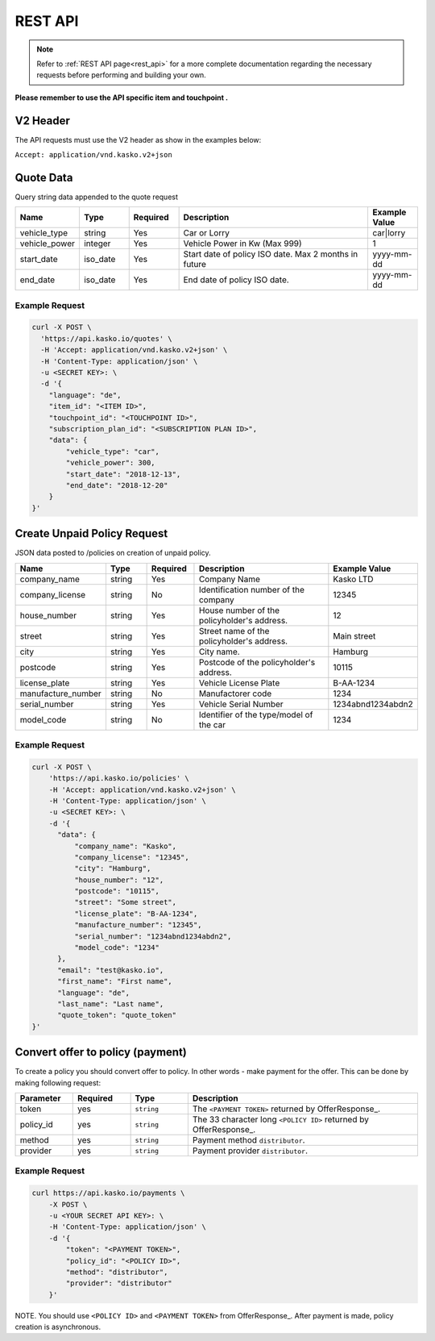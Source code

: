 REST API
========

.. note::  Refer to :ref:`REST API page<rest_api>` for a more complete documentation regarding the necessary requests before performing and building your own.

**Please remember to use the API specific item and touchpoint .**

V2 Header
----------

The API requests must use the V2 header as show in the examples below:

``Accept: application/vnd.kasko.v2+json``

Quote Data
----------
Query string data appended to the quote request

.. csv-table::
   :header: "Name", "Type", "Required", "Description", "Example Value"
   :widths: 20, 20, 20, 80, 20

   "vehicle_type",            "string", Yes, "Car or Lorry", "car|lorry"
   "vehicle_power",           "integer", Yes,   "Vehicle Power in Kw (Max 999)", "1"
   "start_date",              "iso_date", Yes,  "Start date of policy  ISO date. Max 2 months in future", "yyyy-mm-dd"
   "end_date",                "iso_date", Yes,  "End date of policy  ISO date.", "yyyy-mm-dd"


Example Request
~~~~~~~~~~~~~~~

.. code:: bash

    curl -X POST \
      'https://api.kasko.io/quotes' \
      -H 'Accept: application/vnd.kasko.v2+json' \
      -H 'Content-Type: application/json' \
      -u <SECRET KEY>: \
      -d '{
        "language": "de",
        "item_id": "<ITEM ID>",
        "touchpoint_id": "<TOUCHPOINT ID>",
        "subscription_plan_id": "<SUBSCRIPTION PLAN ID>",
        "data": {
            "vehicle_type": "car",
            "vehicle_power": 300,
            "start_date": "2018-12-13",
            "end_date": "2018-12-20"            
        }
    }'

Create Unpaid Policy Request
----------------------------
JSON data posted to /policies on creation of unpaid policy.

.. csv-table::
   :header: "Name", "Type", "Required", "Description", "Example Value"
   :widths: 20, 20, 20, 80, 20

   "company_name",                    "string", Yes,   "Company Name",   "Kasko LTD"
   "company_license",                 "string", No,   "Identification number of the company",   "12345"
   "house_number",                    "string", Yes,   "House number of the policyholder's address.",   "12"
   "street",                          "string", Yes,   "Street name of the policyholder's address.",   "Main street"
   "city",                            "string", Yes,   "City name.",  "Hamburg"
   "postcode",                        "string", Yes,   "Postcode of the policyholder's address.",   "10115"
   "license_plate",                   "string", Yes,   "Vehicle License Plate",   "B-AA-1234"
   "manufacture_number",              "string", No,   "Manufactorer code",   "1234"
   "serial_number",                   "string", Yes,   "Vehicle Serial Number",   "1234abnd1234abdn2"
   "model_code",                      "string", No,   "Identifier of the type/model of the car",   "1234"


Example Request
~~~~~~~~~~~~~~~

.. code:: bash

    curl -X POST \
        'https://api.kasko.io/policies' \
        -H 'Accept: application/vnd.kasko.v2+json' \
        -H 'Content-Type: application/json' \
        -u <SECRET KEY>: \
        -d '{
          "data": {
              "company_name": "Kasko",
              "company_license": "12345",
              "city": "Hamburg",
              "house_number": "12",
              "postcode": "10115",
              "street": "Some street",
              "license_plate": "B-AA-1234",
              "manufacture_number": "12345",
              "serial_number": "1234abnd1234abdn2",
              "model_code": "1234"             
          },
          "email": "test@kasko.io",
          "first_name": "First name",
          "language": "de",
          "last_name": "Last name",
          "quote_token": "quote_token"
    }'

Convert offer to policy (payment)
---------------------------------

To create a policy you should convert offer to policy. In other words - make payment for the offer.
This can be done by making following request:

.. csv-table::
   :header: "Parameter", "Required", "Type", "Description"
   :widths: 20, 20, 20, 80

   "token",     "yes", "``string``", "The ``<PAYMENT TOKEN>`` returned by OfferResponse_."
   "policy_id", "yes", "``string``", "The 33 character long ``<POLICY ID>`` returned by OfferResponse_."
   "method",    "yes", "``string``", "Payment method ``distributor``."
   "provider",  "yes", "``string``", "Payment provider ``distributor``."


Example Request
~~~~~~~~~~~~~~~

.. code-block:: bash

    curl https://api.kasko.io/payments \
        -X POST \
        -u <YOUR SECRET API KEY>: \
        -H 'Content-Type: application/json' \
        -d '{
            "token": "<PAYMENT TOKEN>",
            "policy_id": "<POLICY ID>",
            "method": "distributor",
            "provider": "distributor"
        }'

NOTE. You should use ``<POLICY ID>`` and ``<PAYMENT TOKEN>`` from OfferResponse_. After payment is made, policy creation is asynchronous.
